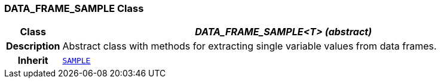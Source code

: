 === DATA_FRAME_SAMPLE Class

[cols="^1,3,5"]
|===
h|*Class*
2+^h|*__DATA_FRAME_SAMPLE<T> (abstract)__*

h|*Description*
2+a|Abstract class with methods for extracting single variable values from data frames.

h|*Inherit*
2+|`<<_sample_class,SAMPLE>>`

|===
